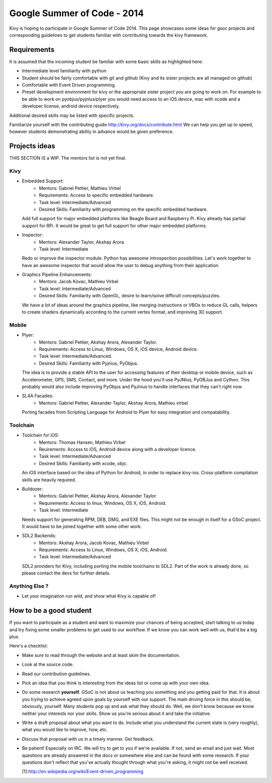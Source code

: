 Google Summer of Code - 2014
============================

Kivy is hoping to participate in Google Summer of Code 2014.
This page showcases some ideas for gsoc projects and corresponding
guidelines to get students familiar with contributing towards the
kivy framework.

Requirements
------------
It is assumed that the incoming student be familiar with some basic
skills as highlighted here:

* Intermediate level familiarity with python
* Student should be fairly comfortable with git and github
  (Kivy and its sister projects are all managed on github)
* Comfortable with Event Driven programming.
* Preset development environment for kivy or the appropriate
  sister project you are going to work on. For example to be
  able to work on pyobjus/pyjnius/plyer you would need access
  to an iOS device, mac with xcode and a developer license,
  android device respectively.
  
Additional desired skills may be listed with specific projects.

Familiarize yourself with the contributing guide http://kivy.org/docs/contribute.html 
We can help you get up to speed, however students demonstrating ability
in advance would be given preference.


Projects ideas
--------------

THIS SECTION IS a WIP. The mentors list is not yet final.

Kivy
~~~~

* Embedded Support:
    - Mentors: Gabriel Pettier, Mathieu Virbel
    - Requirements: Access to specific embedded hardware.
    - Task level: Intermediate/Advanced
    - Desired Skills: Familiarity with programming on the specific embedded hardware.

  Add full support for major embedded platforms like Beagle
  Board and Raspberry Pi. Kivy already has partial support for RPi. It would be
  great to get full support for other major embedded platforms.

* Inspector: 
    - Mentors: Alexander Taylor, Akshay Arora
    - Task level: Intermediate

  Redo or improve the inspector module. Python has awesome
  introspection possibilities. Let's work together to have an awesome inspector
  that would allow the user to debug anything from their application.

* Graphics Pipeline Enhancements:
      - Mentors: Jacob Kovac, Mathieu Virbel
      - Task level: Intermediate/Advanced
      - Desired Skills: Familiarity with OpenGL, desire to learn/solve difficult
        concepts/puzzles.
  
  We have a lot of ideas around the graphics
  pipeline, like merging instructions or VBOs to reduce GL calls, helpers to
  create shaders dynamically according to the current vertex format, and
  improving 3D support.


Mobile
~~~~~~

* Plyer:
    - Mentors: Gabriel Pettier, Akshay Arora, Alexander Taylor.
    - Requirements: Access to Linux, Windows, OS X, iOS device, Android device.
    - Task level: Intermediate/Advanced.
    - Desired Skills: Familiarity with Pyjnius, PyObjus.

  The idea is to provide a stable API to the user for accessing features
  of their desktop or mobile device, such as Accelerometer, GPS, SMS, Contact,
  and more. Under the hood you'll use PyJNIus, PyOBJus and Cython. This probably
  would also include improving PyObjus and PyJnius to handle interfaces that
  they can't right now.

* SL4A Facades:
    - Mentors: Gabriel Pettier, Alexander Taylor, Akshay Arora, Mathieu virbel

  Porting facades from Scripting Language for Android to Plyer
  for easy integration and compatability. 


Toolchain
~~~~~~~~~

* Toolchain for iOS:
    - Mentors: Thomas Hansen, Mathieu Virbel
    - Reuirements: Access to iOS, Android device along with a developer licence.
    - Task level: Intermediate/Advanced
    - Desired Skills: Familiarity with xcode, objc.

  An iOS interface based on the idea of Python for Android,
  in order to replace kivy-ios. Cross-platform compilation skills are heavily
  required.

* Buildozer:
    - Mentors: Gabriel Pettier, Akshay Arora, Alexander Taylor
    - Requirements: Access to linux, Windows, OS X, iOS, Android.
    - Task level: Intermediate

  Needs support for generating RPM, DEB, DMG, and EXE files. This might not be
  enough in itself for a GSoC project. It would have to be joined together with 
  some other work.

* SDL2 Backends:
    - Mentors: Akshay Arora, Jacob Kovac, Mathieu Virbel
    - Requirements: Access to Linux, Windows, OS X, iOS, Android.
    - Task level: Intermediate/Advanced

  SDL2 providers for Kivy, including porting the mobile
  toolchains to SDL2. Part of the work is already done, so please contact the
  devs for further details. 



Anything Else ?
~~~~~~~~~~~~~~~

* Let your imagination run wild, and show what Kivy is capable of!


How to be a good student
------------------------

If you want to participate as a student and want to maximize your chances of
being accepted, start talking to us today and try fixing some smaller problems
to get used to our workflow. If we know you can work well with us, that'd be a
big plus.

Here's a checklist:

* Make sure to read through the website and at least skim the documentation.
* Look at the source code.
* Read our contribution guidelines.
* Pick an idea that you think is interesting from the ideas list or come up
  with your own idea.
* Do some research **yourself**. GSoC is not about us teaching you something
  and you getting paid for that. It is about you trying to achieve agreed upon
  goals by yourself with our support. The main driving force in this should be,
  obviously, yourself. Many students pop up and ask what they should do. Well,
  we don't know because we know neither your interests nor your skills. Show us
  you're serious about it and take the initiative.
* Write a draft proposal about what you want to do. Include what you understand
  the current state is (very roughly), what you would like to improve, how,
  etc.
* Discuss that proposal with us in a timely manner. Get feedback.
* Be patient! Especially on IRC. We will try to get to you if we're available.
  If not, send an email and just wait. Most questions are already answered in
  the docs or somewhere else and can be found with some research. If your
  questions don't reflect that you've actually thought through what you're
  asking, it might not be well received.
  
  [1]:http://en.wikipedia.org/wiki/Event-driven_programming
